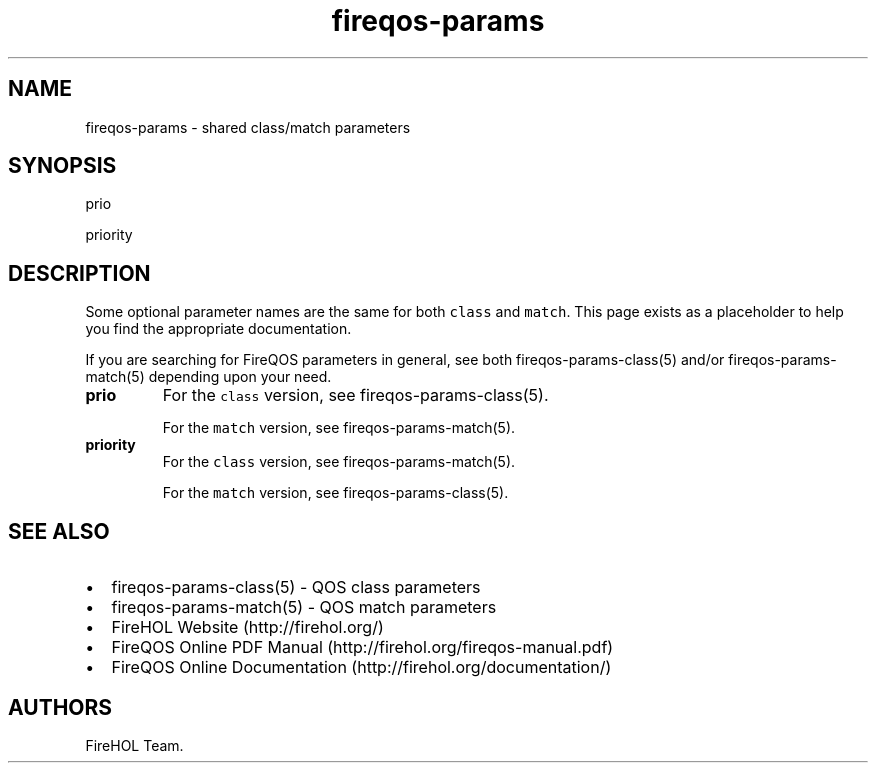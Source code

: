 .TH "fireqos\-params" "5" "Built 17 Feb 2017" "FireQOS Reference" "3.1.3"
.nh
.SH NAME
.PP
fireqos\-params \- shared class/match parameters
.SH SYNOPSIS
.PP
prio
.PP
priority
.SH DESCRIPTION
.PP
Some optional parameter names are the same for both \f[C]class\f[] and
\f[C]match\f[].
This page exists as a placeholder to help you find the appropriate
documentation.
.PP
If you are searching for FireQOS parameters in general, see both
fireqos\-params\-class(5) and/or
fireqos\-params\-match(5) depending upon your
need.
.TP
.B prio
For the \f[C]class\f[] version, see
fireqos\-params\-class(5).
.RS
.PP
For the \f[C]match\f[] version, see
fireqos\-params\-match(5).
.RE
.TP
.B priority
For the \f[C]class\f[] version, see
fireqos\-params\-match(5).
.RS
.PP
For the \f[C]match\f[] version, see
fireqos\-params\-class(5).
.RE
.SH SEE ALSO
.IP \[bu] 2
fireqos\-params\-class(5) \- QOS class
parameters
.IP \[bu] 2
fireqos\-params\-match(5) \- QOS match
parameters
.IP \[bu] 2
FireHOL Website (http://firehol.org/)
.IP \[bu] 2
FireQOS Online PDF Manual (http://firehol.org/fireqos-manual.pdf)
.IP \[bu] 2
FireQOS Online Documentation (http://firehol.org/documentation/)
.SH AUTHORS
FireHOL Team.
